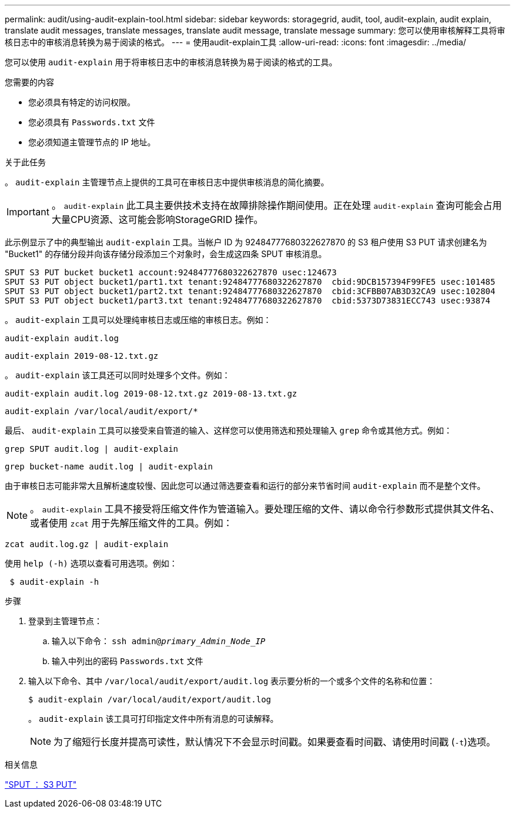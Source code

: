 ---
permalink: audit/using-audit-explain-tool.html 
sidebar: sidebar 
keywords: storagegrid, audit, tool, audit-explain, audit explain, translate audit messages, translate messages, translate audit message, translate message 
summary: 您可以使用审核解释工具将审核日志中的审核消息转换为易于阅读的格式。 
---
= 使用audit-explain工具
:allow-uri-read: 
:icons: font
:imagesdir: ../media/


[role="lead"]
您可以使用 `audit-explain` 用于将审核日志中的审核消息转换为易于阅读的格式的工具。

.您需要的内容
* 您必须具有特定的访问权限。
* 您必须具有 `Passwords.txt` 文件
* 您必须知道主管理节点的 IP 地址。


.关于此任务
。 `audit-explain` 主管理节点上提供的工具可在审核日志中提供审核消息的简化摘要。


IMPORTANT: 。 `audit-explain` 此工具主要供技术支持在故障排除操作期间使用。正在处理 `audit-explain` 查询可能会占用大量CPU资源、这可能会影响StorageGRID 操作。

此示例显示了中的典型输出 `audit-explain` 工具。当帐户 ID 为 92484777680322627870 的 S3 租户使用 S3 PUT 请求创建名为 "Bucket1" 的存储分段并向该存储分段添加三个对象时，会生成这四条 SPUT 审核消息。

[listing]
----
SPUT S3 PUT bucket bucket1 account:92484777680322627870 usec:124673
SPUT S3 PUT object bucket1/part1.txt tenant:92484777680322627870  cbid:9DCB157394F99FE5 usec:101485
SPUT S3 PUT object bucket1/part2.txt tenant:92484777680322627870  cbid:3CFBB07AB3D32CA9 usec:102804
SPUT S3 PUT object bucket1/part3.txt tenant:92484777680322627870  cbid:5373D73831ECC743 usec:93874
----
。 `audit-explain` 工具可以处理纯审核日志或压缩的审核日志。例如：

[listing]
----
audit-explain audit.log
----
[listing]
----
audit-explain 2019-08-12.txt.gz
----
。 `audit-explain` 该工具还可以同时处理多个文件。例如：

[listing]
----
audit-explain audit.log 2019-08-12.txt.gz 2019-08-13.txt.gz
----
[listing]
----
audit-explain /var/local/audit/export/*
----
最后、 `audit-explain` 工具可以接受来自管道的输入、这样您可以使用筛选和预处理输入 `grep` 命令或其他方式。例如：

[listing]
----
grep SPUT audit.log | audit-explain
----
[listing]
----
grep bucket-name audit.log | audit-explain
----
由于审核日志可能非常大且解析速度较慢、因此您可以通过筛选要查看和运行的部分来节省时间 `audit-explain` 而不是整个文件。


NOTE: 。 `audit-explain` 工具不接受将压缩文件作为管道输入。要处理压缩的文件、请以命令行参数形式提供其文件名、或者使用 `zcat` 用于先解压缩文件的工具。例如：

[listing]
----
zcat audit.log.gz | audit-explain
----
使用 `help (-h)` 选项以查看可用选项。例如：

[listing]
----
 $ audit-explain -h
----
.步骤
. 登录到主管理节点：
+
.. 输入以下命令： `ssh admin@_primary_Admin_Node_IP_`
.. 输入中列出的密码 `Passwords.txt` 文件


. 输入以下命令、其中 `/var/local/audit/export/audit.log` 表示要分析的一个或多个文件的名称和位置：
+
`$ audit-explain /var/local/audit/export/audit.log`

+
。 `audit-explain` 该工具可打印指定文件中所有消息的可读解释。

+

NOTE: 为了缩短行长度并提高可读性，默认情况下不会显示时间戳。如果要查看时间戳、请使用时间戳 (`-t`)选项。



.相关信息
link:sput-s3-put.html["SPUT ： S3 PUT"]
